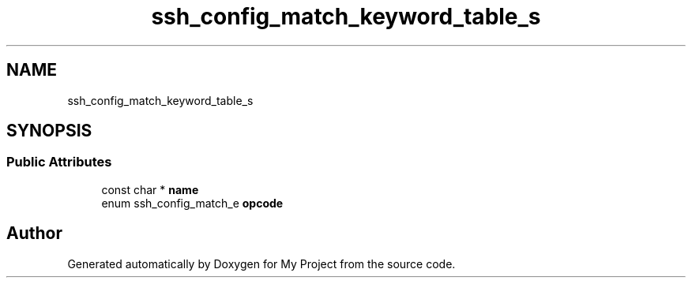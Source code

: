 .TH "ssh_config_match_keyword_table_s" 3 "My Project" \" -*- nroff -*-
.ad l
.nh
.SH NAME
ssh_config_match_keyword_table_s
.SH SYNOPSIS
.br
.PP
.SS "Public Attributes"

.in +1c
.ti -1c
.RI "const char * \fBname\fP"
.br
.ti -1c
.RI "enum ssh_config_match_e \fBopcode\fP"
.br
.in -1c

.SH "Author"
.PP 
Generated automatically by Doxygen for My Project from the source code\&.

